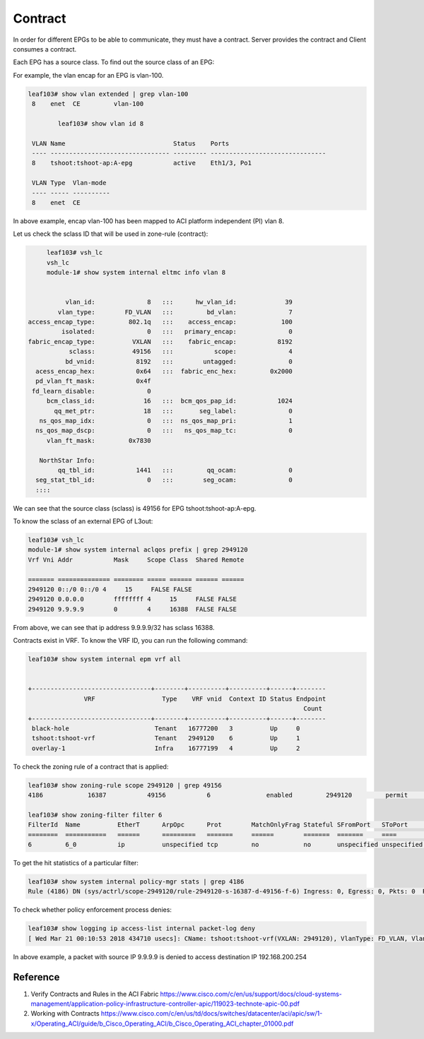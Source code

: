 Contract
========

In order for different EPGs to be able to communicate, they must have a contract.
Server provides the contract and Client consumes a contract.

.. image:: contract.png
   :width: 500px
   :alt: Contract

Each EPG has a source class. To find out the source class of an EPG:

For example, the vlan encap for an EPG is vlan-100.

.. code-block:: console

	leaf103# show vlan extended | grep vlan-100
	 8    enet  CE         vlan-100  

		leaf103# show vlan id 8

	 VLAN Name                             Status    Ports                           
	 ---- -------------------------------- --------- ------------------------------- 
	 8    tshoot:tshoot-ap:A-epg           active    Eth1/3, Po1 

	 VLAN Type  Vlan-mode  
	 ---- ----- ---------- 
	 8    enet  CE          

In above example, encap vlan-100 has been mapped to ACI platform independent (PI) vlan 8.

Let us check the sclass ID that will be used in zone-rule (contract):

.. code-block:: console

	leaf103# vsh_lc
	vsh_lc
	module-1# show system internal eltmc info vlan 8


             vlan_id:              8   :::      hw_vlan_id:             39
           vlan_type:        FD_VLAN   :::         bd_vlan:              7
   access_encap_type:         802.1q   :::    access_encap:            100
            isolated:              0   :::   primary_encap:              0
   fabric_encap_type:          VXLAN   :::    fabric_encap:           8192
              sclass:          49156   :::           scope:              4
             bd_vnid:           8192   :::        untagged:              0
     acess_encap_hex:           0x64   :::  fabric_enc_hex:         0x2000
     pd_vlan_ft_mask:           0x4f
    fd_learn_disable:              0
        bcm_class_id:             16   :::  bcm_qos_pap_id:           1024
          qq_met_ptr:             18   :::       seg_label:              0
      ns_qos_map_idx:              0   :::  ns_qos_map_pri:              1
     ns_qos_map_dscp:              0   :::   ns_qos_map_tc:              0
        vlan_ft_mask:         0x7830

      NorthStar Info:
           qq_tbl_id:           1441   :::         qq_ocam:              0
     seg_stat_tbl_id:              0   :::        seg_ocam:              0
     ::::

We can see that the source class (sclass) is 49156 for EPG tshoot:tshoot-ap:A-epg.

To know the sclass of an external EPG of L3out:

.. code-block:: console

	leaf103# vsh_lc
	module-1# show system internal aclqos prefix | grep 2949120
	Vrf Vni Addr           Mask     Scope Class  Shared Remote

	======= ============== ======== ===== ====== ====== ======
	2949120 0::/0 0::/0 4     15     FALSE FALSE
	2949120 0.0.0.0        ffffffff 4     15     FALSE FALSE
	2949120 9.9.9.9        0        4     16388  FALSE FALSE

From above, we can see that ip address 9.9.9.9/32 has sclass 16388.

Contracts exist in VRF. To know the VRF ID, you can run the following command:

.. code-block:: console

	leaf103# show system internal epm vrf all


	+--------------------------------+--------+----------+----------+------+--------
	               VRF                  Type    VRF vnid  Context ID Status Endpoint
	                                                                          Count 
	+--------------------------------+--------+----------+----------+------+--------
	 black-hole                       Tenant   16777200   3          Up     0       
	 tshoot:tshoot-vrf                Tenant   2949120    6          Up     1       
	 overlay-1                        Infra    16777199   4          Up     2       

To check the zoning rule of a contract that is applied:

.. code-block:: console

	leaf103# show zoning-rule scope 2949120 | grep 49156
	4186            16387           49156           6               enabled         2949120         permit                              fully_qual(6)  

	leaf103# show zoning-filter filter 6
	FilterId  Name          EtherT      ArpOpc      Prot        MatchOnlyFrag Stateful SFromPort   SToPort     DFromPort   DToPort     Prio        Icmpv4T     Icmpv6T     TcpRules   
	========  ===========   ======      =========   =======     ======        =======  =======     ====        ====        ====        =========   =======     ========    ========   
	6         6_0           ip          unspecified tcp         no            no       unspecified unspecified http        http        dport       unspecified unspecified            

To get the hit statistics of a particular filter:

.. code-block:: console

	leaf103# show system internal policy-mgr stats | grep 4186
	Rule (4186) DN (sys/actrl/scope-2949120/rule-2949120-s-16387-d-49156-f-6) Ingress: 0, Egress: 0, Pkts: 0  RevPkts: 0

To check whether policy enforcement process denies:

.. code-block:: console

	leaf103# show logging ip access-list internal packet-log deny
	[ Wed Mar 21 00:10:53 2018 434710 usecs]: CName: tshoot:tshoot-vrf(VXLAN: 2949120), VlanType: FD_VLAN, Vlan-Id: 5, SMac: 0x641225750331, DMac:0x0022bdf819ff, SIP: 9.9.9.9, DIP: 192.168.200.254, SPort: 0, DPort: 0, Src Intf: port-channel1, Proto: 1, PktLen: 98

In above example, a packet with source IP 9.9.9.9 is denied to access destination IP 192.168.200.254

Reference
----------
#. Verify Contracts and Rules in the ACI Fabric https://www.cisco.com/c/en/us/support/docs/cloud-systems-management/application-policy-infrastructure-controller-apic/119023-technote-apic-00.pdf
#. Working with Contracts https://www.cisco.com/c/en/us/td/docs/switches/datacenter/aci/apic/sw/1-x/Operating_ACI/guide/b_Cisco_Operating_ACI/b_Cisco_Operating_ACI_chapter_01000.pdf